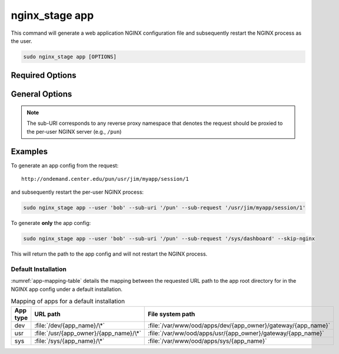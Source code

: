 .. _nginx-stage-app:

nginx_stage app
===============

This command will generate a web application NGINX configuration file
and subsequently restart the NGINX process as the user.

.. code-block:: sh

   sudo nginx_stage app [OPTIONS]

.. program:: nginx_stage app

Required Options
----------------

.. option:: -u <user>, --user <user>

   The user of the per-user NGINX process.

.. option:: -r <sub_request>, --sub-request <sub_request>

   The request URI path beneath the sub-URI path.

General Options
---------------

.. option:: -i <sub_uri>, --sub-uri <sub_uri>

  The sub-URI path in the request.

.. option:: -N, --skip-nginx

   Skip execution of the per-user NGINX process.

.. note::

   The sub-URI corresponds to any reverse proxy namespace that denotes the
   request should be proxied to the per-user NGINX server (e.g., ``/pun``)

Examples
--------

To generate an app config from the request::

  http://ondemand.center.edu/pun/usr/jim/myapp/session/1

and subsequently restart the per-user NGINX process:

.. code-block:: sh

   sudo nginx_stage app --user 'bob' --sub-uri '/pun' --sub-request '/usr/jim/myapp/session/1'

To generate **only** the app config:

.. code-block:: sh

   sudo nginx_stage app --user 'bob' --sub-uri '/pun' --sub-request '/sys/dashboard' --skip-nginx

This will return the path to the app config and will not restart the
NGINX process.

Default Installation
....................

:numref:`app-mapping-table` details the mapping between the requested URL path
to the app root directory for in the NGINX app config under a default
installation.

.. _app-mapping-table:
.. list-table:: Mapping of apps for a default installation
   :header-rows: 1

   * - App type
     - URL path
     - File system path
   * - dev
     - :file:`/dev/{app_name}/\*`
     - :file:`/var/www/ood/apps/dev/{app_owner}/gateway/{app_name}`
   * - usr
     - :file:`/usr/{app_owner}/{app_name}/\*`
     - :file:`/var/ww/ood/apps/usr/{app_owner}/gateway/{app_name}`
   * - sys
     - :file:`/sys/{app_name}/\*`
     - :file:`/var/www/ood/apps/sys/{app_name}`
